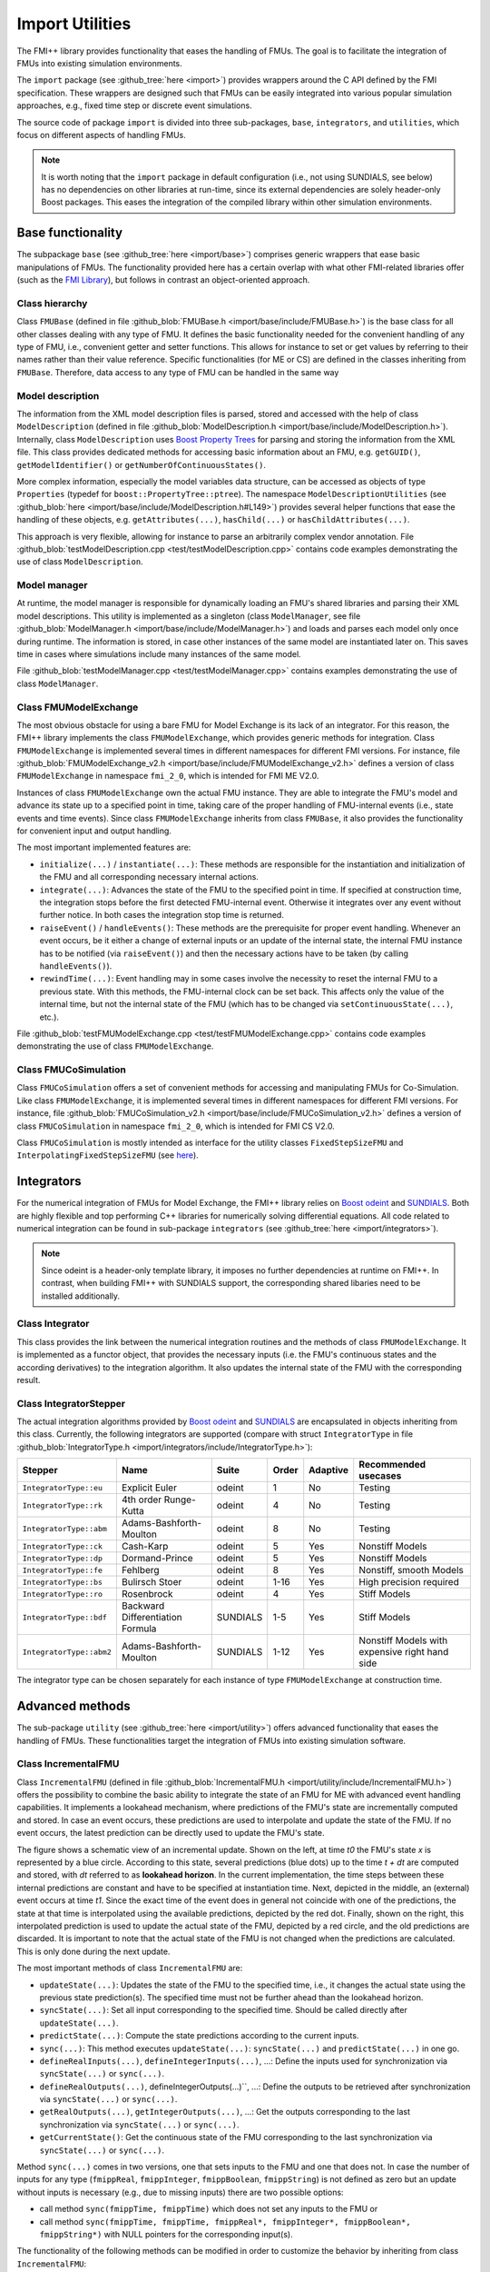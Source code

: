 ****************
Import Utilities
****************

The FMI++ library provides functionality that eases the handling of FMUs.
The goal is to facilitate the integration of FMUs into existing simulation environments.

The ``import`` package (see :github_tree:`here <import>`) provides wrappers around the C API defined by the FMI specification.
These wrappers are designed such that FMUs can be easily integrated into various popular simulation approaches, e.g., fixed time step or discrete event simulations.

The source code of package ``import`` is divided into three sub-packages, ``base``, ``integrators``, and ``utilities``, which focus on different aspects of handling FMUs.

.. note:: It is worth noting that the ``import`` package in default configuration (i.e., not using SUNDIALS, see below) has no dependencies on other libraries at run-time, since its external dependencies are solely header-only Boost packages.
  This eases the integration of the compiled library within other simulation environments.

Base functionality
==================

The subpackage ``base`` (see :github_tree:`here <import/base>`) comprises generic wrappers that ease basic manipulations of FMUs.
The functionality provided here has a certain overlap with what other FMI-related libraries offer (such as the `FMI Library <https://jmodelica.org/FMILibrary/>`_), but follows in contrast an object-oriented approach.

Class hierarchy
---------------

Class ``FMUBase`` (defined in file :github_blob:`FMUBase.h <import/base/include/FMUBase.h>`) is the base class for all other classes dealing with any type of FMU.
It defines the basic functionality needed for the convenient handling of any type of FMU, i.e., convenient getter and setter functions.
This allows for instance to set or get values by referring to their names rather than their value reference.
Specific functionalities (for ME or CS) are defined in the classes inheriting from ``FMUBase``.
Therefore, data access to any type of FMU can be handled in the same way

.. image:: img/pkg_import_class_hierarchy.svg
   :align: center
   :alt: Class hierarchy of import package.

Model description
-----------------

The information from the XML model description files is parsed, stored and accessed with the help of class ``ModelDescription`` (defined in file :github_blob:`ModelDescription.h <import/base/include/ModelDescription.h>`).
Internally, class ``ModelDescription`` uses `Boost Property Trees <https://theboostcpplibraries.com/boost.propertytree>`_ for parsing and storing the information from the XML file.
This class provides dedicated methods for accessing basic information about an FMU, e.g. ``getGUID()``, ``getModelIdentifier()`` or ``getNumberOfContinuousStates()``.

More complex information, especially the model variables data structure, can be accessed as objects of type ``Properties`` (typedef for ``boost::PropertyTree::ptree``).
The namespace ``ModelDescriptionUtilities`` (see :github_blob:`here <import/base/include/ModelDescription.h#L149>`) provides several helper functions that ease the handling of these objects, e.g. ``getAttributes(...)``, ``hasChild(...)`` or ``hasChildAttributes(...)``.

This approach is very flexible, allowing for instance to parse an arbitrarily complex vendor annotation.
File :github_blob:`testModelDescription.cpp <test/testModelDescription.cpp>` contains code examples demonstrating the use of class ``ModelDescription``.

Model manager
-------------

At runtime, the model manager is responsible for dynamically loading an FMU's shared libraries and parsing their XML model descriptions.
This utility is implemented as a singleton (class ``ModelManager``, see file :github_blob:`ModelManager.h <import/base/include/ModelManager.h>`) and loads and parses each model only once during runtime.
The information is stored, in case other instances of the same model are instantiated later on.
This saves time in cases where simulations include many instances of the same model.

File :github_blob:`testModelManager.cpp <test/testModelManager.cpp>` contains examples demonstrating the use of class ``ModelManager``.

Class FMUModelExchange
----------------------

The most obvious obstacle for using a bare FMU for Model Exchange is its lack of an integrator.
For this reason, the FMI++ library implements the class ``FMUModelExchange``, which provides
generic methods for integration.
Class ``FMUModelExchange`` is implemented several times in different namespaces for different FMI versions.
For instance, file :github_blob:`FMUModelExchange_v2.h <import/base/include/FMUModelExchange_v2.h>` defines a version of class ``FMUModelExchange`` in namespace ``fmi_2_0``, which is intended for FMI ME V2.0.

Instances of class ``FMUModelExchange`` own the actual FMU instance.
They are able to integrate the FMU's model and advance its state up to a specified point in time, taking care of the proper handling of FMU-internal events (i.e., state events and time events).
Since class ``FMUModelExchange`` inherits from class ``FMUBase``, it also provides the functionality for convenient input and output handling.

The most important implemented features are:

* ``initialize(...)`` / ``instantiate(...)``:
  These methods are responsible for the instantiation and initialization of the FMU and all corresponding necessary internal actions.
* ``integrate(...)``:
  Advances the state of the FMU to the specified point in time.
  If specified at construction time, the integration stops before the first detected FMU-internal event.
  Otherwise it integrates over any event without further notice.
  In both cases the integration stop time is returned.
* ``raiseEvent()`` / ``handleEvents()``:
  These methods are the prerequisite for proper event handling.
  Whenever an event occurs, be it either a change of external inputs or an update of the internal state, the internal FMU instance has to be notified (via ``raiseEvent()``) and then the necessary actions have to be taken (by calling ``handleEvents()``).
* ``rewindTime(...)``:
  Event handling may in some cases involve the necessity to reset the internal FMU to a previous state.
  With this methods, the FMU-internal clock can be set back.
  This affects only the value of the internal time, but not the internal state of the FMU (which has to be changed via ``setContinuousState(...)``, etc.).

File :github_blob:`testFMUModelExchange.cpp <test/testFMUModelExchange.cpp>` contains code examples demonstrating the use of class
``FMUModelExchange``.


Class FMUCoSimulation
---------------------

Class ``FMUCoSimulation`` offers a set of convenient methods for accessing and manipulating FMUs for Co-Simulation.
Like class ``FMUModelExchange``, it is implemented several times in different namespaces for different FMI versions.
For instance, file :github_blob:`FMUCoSimulation_v2.h <import/base/include/FMUCoSimulation_v2.h>` defines a version of class ``FMUCoSimulation`` in namespace ``fmi_2_0``, which is intended for FMI CS V2.0.

Class ``FMUCoSimulation`` is mostly intended as interface for the utility classes ``FixedStepSizeFMU`` and ``InterpolatingFixedStepSizeFMU`` (see `here <#advanced-methods>`_).


Integrators
===========

For the numerical integration of FMUs for Model Exchange, the FMI++ library relies on `Boost odeint <https://github.com/boostorg/odeint>`_ and `SUNDIALS <https://computing.llnl.gov/projects/sundials>`_.
Both are highly flexible and top performing C++ libraries for numerically solving differential equations.
All code related to numerical integration can be found in sub-package ``integrators`` (see :github_tree:`here <import/integrators>`).

.. note:: Since odeint is a header-only template library, it imposes no further dependencies at runtime on FMI++.
  In contrast, when building FMI++ with SUNDIALS support, the corresponding shared libaries need to be installed additionally.


Class Integrator
----------------

This class provides the link between the numerical integration routines and the methods of class ``FMUModelExchange``.
It is implemented as a functor object, that provides the necessary inputs (i.e. the FMU's continuous states and the according derivatives) to the integration algorithm.
It also updates the internal state of the FMU with the corresponding result.

Class IntegratorStepper
-----------------------

The actual integration algorithms provided by `Boost odeint <https://github.com/boostorg/odeint>`_ and `SUNDIALS <https://computing.llnl.gov/projects/sundials>`_ are encapsulated in objects inheriting from this class.
Currently, the following integrators are supported (compare with struct ``IntegratorType`` in file :github_blob:`IntegratorType.h <import/integrators/include/IntegratorType.h>`):

+--------------------------+----------------------------------+----------+-------+----------+------------------------------------------------+
| Stepper                  | Name                             | Suite    | Order | Adaptive | Recommended usecases                           |
+==========================+==================================+==========+=======+==========+================================================+
| ``IntegratorType::eu``   | Explicit Euler                   | odeint   | 1     | No       | Testing                                        |
+--------------------------+----------------------------------+----------+-------+----------+------------------------------------------------+
| ``IntegratorType::rk``   | 4th order Runge-Kutta            | odeint   | 4     | No       | Testing                                        |
+--------------------------+----------------------------------+----------+-------+----------+------------------------------------------------+
| ``IntegratorType::abm``  | Adams-Bashforth-Moulton          | odeint   | 8     | No       | Testing                                        |
+--------------------------+----------------------------------+----------+-------+----------+------------------------------------------------+
| ``IntegratorType::ck``   | Cash-Karp                        | odeint   | 5     | Yes      | Nonstiff Models                                |
+--------------------------+----------------------------------+----------+-------+----------+------------------------------------------------+
| ``IntegratorType::dp``   | Dormand-Prince                   | odeint   | 5     | Yes      | Nonstiff Models                                |
+--------------------------+----------------------------------+----------+-------+----------+------------------------------------------------+
| ``IntegratorType::fe``   | Fehlberg                         | odeint   | 8     | Yes      | Nonstiff, smooth Models                        |
+--------------------------+----------------------------------+----------+-------+----------+------------------------------------------------+
| ``IntegratorType::bs``   | Bulirsch Stoer                   | odeint   | 1-16  | Yes      | High precision required                        |
+--------------------------+----------------------------------+----------+-------+----------+------------------------------------------------+
| ``IntegratorType::ro``   | Rosenbrock                       | odeint   | 4     | Yes      | Stiff Models                                   |
+--------------------------+----------------------------------+----------+-------+----------+------------------------------------------------+
| ``IntegratorType::bdf``  | Backward Differentiation Formula | SUNDIALS | 1-5   | Yes      | Stiff Models                                   |
+--------------------------+----------------------------------+----------+-------+----------+------------------------------------------------+
| ``IntegratorType::abm2`` | Adams-Bashforth-Moulton          | SUNDIALS | 1-12  | Yes      | Nonstiff Models with expensive right hand side |
+--------------------------+----------------------------------+----------+-------+----------+------------------------------------------------+

The integrator type can be chosen separately for each instance of type ``FMUModelExchange`` at construction time.

Advanced methods
================

The sub-package ``utility`` (see :github_tree:`here <import/utility>`) offers advanced functionality that eases the handling of FMUs.
These functionalities target the integration of FMUs into existing simulation software.

Class IncrementalFMU
--------------------

Class ``IncrementalFMU`` (defined in file :github_blob:`IncrementalFMU.h <import/utility/include/IncrementalFMU.h>`) offers the possibility to combine the basic ability to integrate the state of an FMU for ME with advanced event handling capabilities.
It implements a lookahead mechanism, where predictions of the FMU's state are incrementally computed and stored.
In case an event occurs, these predictions are used to interpolate and update the state of the FMU.
If no event occurs, the latest prediction can be directly used to update the FMU's state.

.. image:: img/pkg_import_incremental_fmu.svg
   :align: center
   :alt: Schematic view of an incremental update.

The figure shows a schematic view of an incremental update.
Shown on the left, at time *t0* the FMU's state *x* is represented by a blue circle.
According to this state, several predictions (blue dots) up to the time *t + dt* are computed and stored, with *dt* referred to as **lookahead horizon**.
In the current implementation, the time steps between these internal predictions are constant and have to be specified at instantiation time.
Next, depicted in the middle, an (external) event occurs at time *t1*.
Since the exact time of the event does in general not coincide with one of the predictions, the state at that time is interpolated using the available predictions, depicted by the red dot.
Finally, shown on the right, this interpolated prediction is used to update the actual state of the FMU, depicted by a red circle, and the old predictions are discarded.
It is important to note that the actual state of the FMU is not changed when the predictions are calculated.
This is only done during the next update.

The most important methods of class ``IncrementalFMU`` are:

* ``updateState(...)``:
  Updates the state of the FMU to the specified time, i.e., it changes the actual state using the previous state prediction(s).
  The specified time must not be further ahead than the lookahead horizon.
* ``syncState(...)``:
  Set all input corresponding to the specified time.
  Should be called directly after ``updateState(...)``.
* ``predictState(...)``:
  Compute the state predictions according to the current inputs.
* ``sync(...)``:
  This method executes ``updateState(...)``: ``syncState(...)`` and ``predictState(...)`` in one go.
* ``defineRealInputs(...)``, ``defineIntegerInputs(...)``, ...:
  Define the inputs used for synchronization via ``syncState(...)`` or ``sync(...)``.
* ``defineRealOutputs(...)``, defineIntegerOutputs(...)``, ...:
  Define the outputs to be retrieved after synchronization via ``syncState(...)`` or ``sync(...)``.
* ``getRealOutputs(...)``, ``getIntegerOutputs(...)``, ...:
  Get the outputs corresponding to the last synchronization via ``syncState(...)`` or ``sync(...)``.
* ``getCurrentState()``:
  Get the continuous state of the FMU corresponding to the last synchronization via ``syncState(...)`` or ``sync(...)``.

Method ``sync(...)`` comes in two versions, one that sets inputs to the FMU and one that does not.
In case the number of inputs for any type (``fmippReal``, ``fmippInteger``, ``fmippBoolean``, ``fmippString``) is not defined as zero but an update without inputs is necessary (e.g., due to missing inputs) there are two possible options:

* call method ``sync(fmippTime, fmippTime)`` which does not set any inputs to the FMU or
* call method ``sync(fmippTime, fmippTime, fmippReal*, fmippInteger*, fmippBoolean*, fmippString*)`` with NULL pointers for the corresponding input(s).

The functionality of the following methods can be modified in order to customize the behavior by inheriting from class ``IncrementalFMU``:

* ``checkForEvent(...)``:
  This method checks for each new prediction whether an FMU-internal event has occurred.
  In case it returns ``true``, no further prediction is computed.
  It is implemented as a virtual method, enabling the user to customize its behavior.
* ``handleEvent()``:
  This method is called in case ``checkForEvent(...)`` has returned ``true``.
  It is implemented as a virtual method, which enables the user to customize its behavior.
* ``initializeIntegration(...)``:
  This method initializes the integration by defining the first prediction.
  By default, this is the current state of the FMU.
  It is implemented as a virtual method, which enables the user to customize its behavior.

The default implementation of class ``IncrementalFMU`` recognizes FMU-internal events and stops the prediction at the corresponding time.
This implementation uses a linear interpolation technique to estimate the state from the stored predictions.
Inheriting from class ``IncrementalFMU`` makes it possible to extend this functionality by customizing ``checkForEvent(...)``, ``handleEvent()`` and ``initializeIntegration(...)``.

File :github_blob:`testIncrementalFMU.cpp <test/testIncrementalFMU.cpp>` contains code examples demonstrating the proper use of class ``IncrementalFMU``.


Class RollbackFMU
-----------------

Class ``RollbackFMU`` (defined in file :github_blob:`RollbackFMU.h <import/utility/include/RollbackFMU.h>`) implements an easy way to reset the state of an FMU for Model Exchange to a state according to a previous time step using the methods ``saveCurrentStateForRollback()`` and ``releaseRollbackState()``.

Assume that at time *t0* the method call ``integrate( t1 )`` was issued, i.e., the integration of the associated FMU from time *t0* to time *t1* > *t0*.
In case there happend no event during the integration, after the method call the internal state of the FMU corresponds to time *t1*.
Now, in order to rollback the FMU to a state corresponding to time *t2*, with *t0* < *t2* < *t1*, the method call *integrate( t2 )* is sufficient.

Internally, class ``RollbackFMU`` stores a rollback state.
No rollbacks corresponding to a time previous to that internally stored rollback state are possible.
If not otherwise instructed, the latest stored rollback state is overwritten with the current state, in case the integration endpoint is in the future.
However, the method ``saveCurrentStateForRollback()`` enforces the current state to be stored as rollback state until it is explicitly released with method ``releaseRollbackState()``.
This allows to make a rollback over more than one time-consecutive integration cycle.

File :github_blob:`testRollbackFMU.cpp <test/testRollbackFMU.cpp>` contains examples demonstrating the use of class ``RollbackFMU``.


Class FixedStepSizeFMU
----------------------

Class ``FixedStepSizeFMU`` (defined in file :github_blob:`FixedStepSizeFMU.h <import/utility/include/FixedStepSizeFMU.h>`) eases the use of FMUs for Co-Simulation that enforce a fixed time step, i.e., FMU communication intervals with a fixed length.
Its handling is very similar to class ``IncrementalFMU``, i.e., it defines the methods ``defineRealInputs(...)``, ``defineRealOutputs(...)``, ``getRealOutputs(...)``, etc. in an analogous way.
However, method ``sync(...)`` always synchronizes the internal state to the FMU state corresponding to the latest FMU communication point, i.e., it implements a zero-order hold. 
Methods ``sync(...)`` always returns the time of the next FMU communication point.
Whenever an FMU communication point is reached, the latest inputs are handed to the FMU.
This means, that multiple calls of sync between two FMU communication points with different inputs will only cause the latest input to be handed to the FMU (no queueing).

File :github_blob:`testFixedStepSizeFMU.cpp <test/testFixedStepSizeFMU.cpp>` contains code examples demonstrating the use of class ``FixedStepSizeFMU``.


Class InterpolatingFixedStepSizeFMU
-----------------------------------

Class ``InterpolatingFixedStepSizeFMU`` works analogous to class ``FixedStepSizeFMU``.
The only difference is that real-valued outputs, i.e., those outputs defined via ``defineRealOutputs(...)`` and extracted via ``getRealOutputs(...)``, are linearly interpolated between two consecutive FMU communication points.

File :github_blob:`testInterpolatingFixedStepSizeFMU.cpp <test/testInterpolatingFixedStepSizeFMU.cpp>` contains code examples demonstrating the use of class ``InterpolatingFixedStepSizeFMU``.


Cross-language wrappers
=======================

The FMI++ library provides cross-language wrappers in Java and Python for most classes of package ``import``.
Section :doc:`Building and Installing <installation>` provides detailed information about how to setup FMI++ to build these cross-language wrappers.
